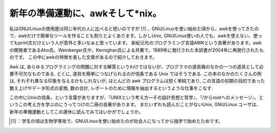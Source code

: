 ﻿新年の準備運動に、awkそして*nix。
########################################


私はGNU/Linuxの使用歴は同じ年代の人に比べると短いのですが [#]_ 、GNU/Linuxを使い始めた頃から、awkを使ってきたので、awkだけで簡単なツールを作ることも割りとよくあります。しかしUnix,
GNU/Linux使いの人でも、awkを使えない、使ってもprint文だけという人が意外と多いなぁと思っています。
新紀元社のプログラミング言語AWKという良著があります。awkの開発者であるAho氏、Weinberger氏や、Kernighan氏による共著で、1989年に発行された本訳書が2004年に再発行されたものです。
この中にawkの特徴を表した文章があるので紹介しておきます。

Awk は, あらゆるプログラミングの問題に対する解答というわけではないが、プログラマの道具箱のなかの一つの道具として必要不可欠なものである.
とくに, 道具を簡単につなげられるのが信条である Unix ではそうである. この本のなかのたくさんの例は,
それぞれ異なる印象を与えるかもしれないが, ほとんどの awk プログラムは短く単純であり,
この言語の初期の目的であった数え上げやデータ形式の変換, 数の合計, レポートのために情報を抽出するというような仕事をこなす.

この中にUnixの信条、という言葉がありますが、『UNIXという考え方―その設計思想と哲学』、『/からrootへのメッセージ』、というこの考え方を学ぶのにうってつけの二冊の良著があります。
まだいずれも読んだことがないUnix, GNU/Linux ユーザは、新年の準備運動としてこの連休に読んでみてはいかがでしょうか。


.. image:: http://ecx.images-amazon.com/images/I/51T83XNMG7L._SL160_.jpg
   :alt: プログラミング言語AWK (新紀元社情報工学シリーズ)



.. image:: http://ecx.images-amazon.com/images/I/518ME653H3L._SL160_.jpg
   :alt: UNIXという考え方―その設計思想と哲学



.. image:: http://images-jp.amazon.com/images/G/09/icons/books/comingsoon_books.gif
   :alt: root(ルート)から/(ルート)へのメッセージ―スーパーユーザーが見たひととコンピュータ




.. [#] ：学生の頃は生物学専攻で、GNU/Linuxを使い始めたのが社会人になってから独学で始めたためです。



.. author:: mkouhei
.. categories:: Unix/Linux, Book, 
.. tags::
.. comments::


